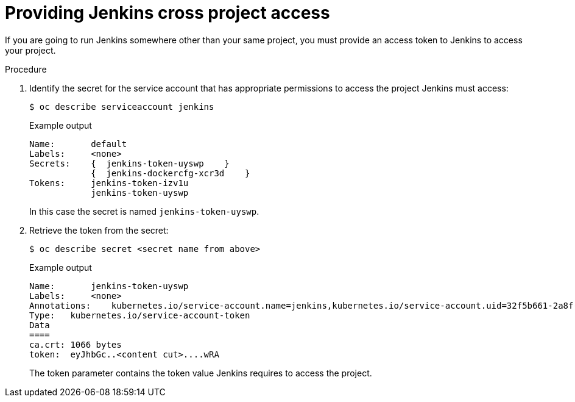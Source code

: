 // Module included in the following assemblies:
//
// * cicd/jenkins/images-other-jenkins.adoc

:_mod-docs-content-type: PROCEDURE
[id="images-other-jenkins-cross-project_{context}"]
= Providing Jenkins cross project access

If you are going to run Jenkins somewhere other than your same project, you must provide an access token to Jenkins to access your project.

.Procedure

. Identify the secret for the service account that has appropriate permissions to access the project Jenkins must access:
+
[source,terminal]
----
$ oc describe serviceaccount jenkins
----
+
.Example output
[source,terminal]
----
Name:       default
Labels:     <none>
Secrets:    {  jenkins-token-uyswp    }
            {  jenkins-dockercfg-xcr3d    }
Tokens:     jenkins-token-izv1u
            jenkins-token-uyswp
----
+
In this case the secret is named `jenkins-token-uyswp`.

. Retrieve the token from the secret:
+
[source,terminal]
----
$ oc describe secret <secret name from above>
----
+
.Example output
[source,terminal]
----
Name:       jenkins-token-uyswp
Labels:     <none>
Annotations:    kubernetes.io/service-account.name=jenkins,kubernetes.io/service-account.uid=32f5b661-2a8f-11e5-9528-3c970e3bf0b7
Type:   kubernetes.io/service-account-token
Data
====
ca.crt: 1066 bytes
token:  eyJhbGc..<content cut>....wRA
----
+
The token parameter contains the token value Jenkins requires to access the project.
